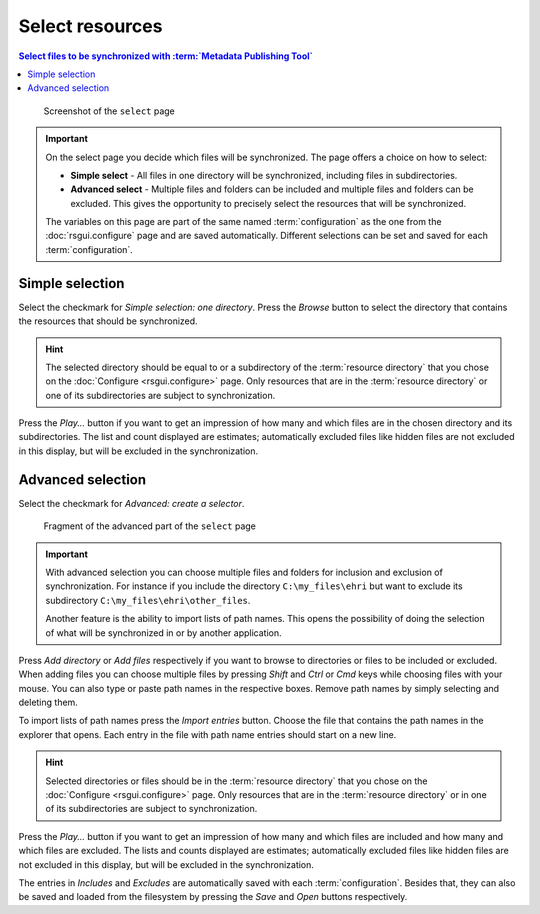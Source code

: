 Select resources
================

.. contents:: Select files to be synchronized with :term:`Metadata Publishing Tool`
    :depth: 1
    :local:
    :backlinks: top

.. figure:: ../img/select/select.png

    Screenshot of the ``select`` page

.. IMPORTANT::
    On the select page you decide which files will be synchronized. The page offers a choice on how to select:

    - **Simple select** - All files in one directory will be synchronized, including files in subdirectories.

    - **Advanced select** - Multiple files and folders can be included and multiple files and folders can be excluded. This gives the opportunity to precisely select the resources that will be synchronized.

    The variables on this page are part of the same named :term:`configuration` as the one from the
    :doc:`rsgui.configure` page and are saved automatically.
    Different selections can be set and saved for each :term:`configuration`.

Simple selection
++++++++++++++++
Select the checkmark for `Simple selection: one directory`.
Press the `Browse` button to select the directory that contains the resources that should be synchronized.

.. HINT::
    The selected directory should be equal to or a subdirectory of the :term:`resource directory` that you
    chose on the :doc:`Configure <rsgui.configure>` page. Only resources that are in the :term:`resource directory`
    or one of its subdirectories are subject to synchronization.

Press the `Play...` button if you want to get an impression of how many and which files are in the chosen
directory and its subdirectories. The list and count displayed are estimates; automatically excluded files like
hidden files are not excluded in this display, but will be excluded in the synchronization.

Advanced selection
++++++++++++++++++
Select the checkmark for `Advanced: create a selector`.

.. figure:: ../img/select/select_02.png

    Fragment of the advanced part of the ``select`` page

.. IMPORTANT::
    With advanced selection you can choose multiple files and folders for inclusion and exclusion of synchronization.
    For instance if you include the directory ``C:\my_files\ehri`` but want to exclude its subdirectory
    ``C:\my_files\ehri\other_files``.

    Another feature is the ability to import lists of path names. This opens the possibility of doing the
    selection of what will be synchronized in or by another application.

Press `Add directory` or `Add files` respectively if you want to browse to directories or files to be included or
excluded. When adding files you can choose multiple files by pressing `Shift` and `Ctrl` or `Cmd` keys while
choosing files with your mouse. You can also type or paste path names in the respective boxes. Remove path names
by simply selecting and deleting them.

To import lists of path names press the `Import entries` button. Choose the file that contains the
path names in the explorer that opens. Each entry in the file with path name entries should start on a new line.

.. HINT::
    Selected directories or files should be in the :term:`resource directory` that you
    chose on the :doc:`Configure <rsgui.configure>` page. Only resources that are in the :term:`resource directory`
    or in one of its subdirectories are subject to synchronization.

Press the `Play...` button if you want to get an impression of how many and which files are included and how many
and which files are excluded.
The lists and counts displayed are estimates; automatically excluded files like
hidden files are not excluded in this display, but will be excluded in the synchronization.

The entries in `Includes` and `Excludes` are automatically saved with each :term:`configuration`. Besides that,
they can also be saved and loaded from the filesystem by pressing the `Save` and `Open` buttons respectively.